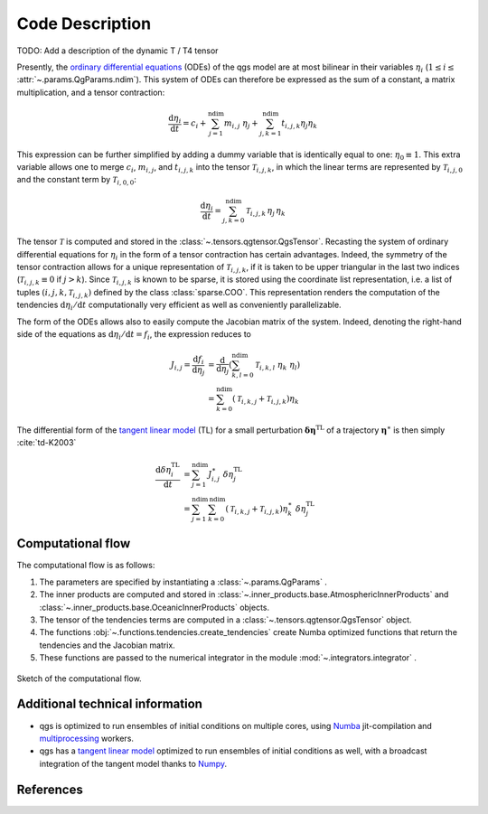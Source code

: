 
Code Description
================

TODO: Add a description of the dynamic T / T4 tensor

Presently, the `ordinary differential equations`_ (ODEs) of the qgs model are at most bilinear
in their variables :math:`\eta_i` (:math:`1\leq i\leq` :attr:`~.params.QgParams.ndim`).
This system of ODEs can therefore be expressed as the sum of
a constant, a matrix multiplication, and a tensor contraction:

.. math::

    \frac{\mathrm{d}\eta_i}{\mathrm{d}t} = c_i + \sum_{j=1}^{\mathrm{ndim}} m_{i,j} \; \eta_j  + \sum_{j,k=1}^{\mathrm{ndim}} t_{i,j,k} \eta_j \eta_k

This expression can be further simplified by adding a dummy variable that is
identically equal to one: :math:`\eta_0\equiv 1`. This extra variable allows one to
merge :math:`c_i`, :math:`m_{i,j}`, and :math:`t_{i,j,k}` into the tensor
:math:`\mathcal{T}_{i,j,k}`, in which the linear terms are represented by
:math:`\mathcal{T}_{i,j,0}` and the constant term by :math:`\mathcal{T}_{i,0,0}`:

.. math::

    \frac{\text{d}\eta_i}{\text{d}t} = \sum_{j,k=0}^{\mathrm{ndim}} \mathcal{T}_{i,j,k} \, \eta_j \, \eta_k

The tensor :math:`\mathcal{T}` is computed and stored in the :class:`~.tensors.qgtensor.QgsTensor`.
Recasting the system of ordinary differential
equations for :math:`\eta_i` in the form of a tensor contraction has certain
advantages. Indeed, the symmetry of the tensor contraction allows for a unique representation
of :math:`\mathcal{T}_{i,j,k}`, if it is taken to be upper triangular in the last two
indices (:math:`\mathcal{T}_{i,j,k} \equiv 0` if :math:`j > k`). Since
:math:`\mathcal{T}_{i,j,k}` is known to be sparse, it is stored using the
coordinate list representation, i.e. a list of tuples
:math:`(i,j,k,\mathcal{T}_{i,j,k})` defined by the class :class:`sparse.COO`.
This representation renders the computation of the tendencies :math:`\text{d}\eta_i/\text{d}t` computationally very efficient as
well as conveniently parallelizable.

The form of the ODEs allows also to easily compute the
Jacobian matrix of the system. Indeed, denoting the right-hand side
of the equations as :math:`\text{d}\eta_i/\text{d}t = f_i`, the
expression reduces to

.. math::

    J_{i,j} = \frac{\text{d}f_i}{\text{d}\eta_j}& = \frac{\text{d}}{\text{d}\eta_j } (\sum_{k,l=0}^\mathrm{ndim} \mathcal{T}_{i,k,l} \; \eta_k \; \eta_l )  \\
             & = \sum_{k=0}^{\mathrm{ndim}} \left ( \mathcal{T}_{i,k,j} + \mathcal{T}_{i,j,k} \right) \eta_k

The differential form of the `tangent linear model`_ (TL) for a small
perturbation :math:`\boldsymbol{\delta\eta}^\text{TL}` of a trajectory
:math:`\boldsymbol{\eta}^{\ast}` is then simply :cite:`td-K2003`

.. math::

    \frac{\text{d}\delta\eta_i^\text{TL}}{\text{d}t} &= \sum_{j=1}^\mathrm{ndim} J^{\ast}_{i,j} \; \delta\eta_j^\text{TL}   \\
             &= \sum_{j=1}^\mathrm{ndim} \sum_{k=0}^\mathrm{ndim} \left ( \mathcal{T}_{i,k,j} + \mathcal{T}_{i,j,k} \right) \eta^{\ast}_k \; \delta\eta_j^\text{TL}


Computational flow
------------------

The computational flow is as follows:

1. The parameters are specified by instantiating a :class:`~.params.QgParams` .
2. The inner products are computed and stored in :class:`~.inner_products.base.AtmosphericInnerProducts` and :class:`~.inner_products.base.OceanicInnerProducts` objects.
3. The tensor of the tendencies terms are computed in a :class:`~.tensors.qgtensor.QgsTensor` object.
4. The functions :obj:`~.functions.tendencies.create_tendencies` create Numba optimized functions that return the tendencies and the Jacobian matrix.
5. These functions are passed to the numerical integrator in the module :mod:`~.integrators.integrator` .

.. figure:: figures/compuflow.png
    :scale: 70%
    :align: center

    Sketch of the computational flow.

Additional technical information
--------------------------------

* qgs is optimized to run ensembles of initial conditions on multiple cores, using `Numba`_ jit-compilation and
  `multiprocessing`_ workers.

* qgs has a `tangent linear model`_ optimized to run ensembles of initial conditions as well, with a broadcast
  integration of the tangent model thanks to `Numpy`_.

References
----------

.. bibliography:: model/ref.bib
    :keyprefix: td-


.. _Numba: https://numba.pydata.org/
.. _Numpy: https://numpy.org/
.. _multiprocessing: https://docs.python.org/3.7/library/multiprocessing.html#module-multiprocessing
.. _tangent linear model: http://glossary.ametsoc.org/wiki/Tangent_linear_model
.. _ordinary differential equations: https://en.wikipedia.org/wiki/Ordinary_differential_equation
